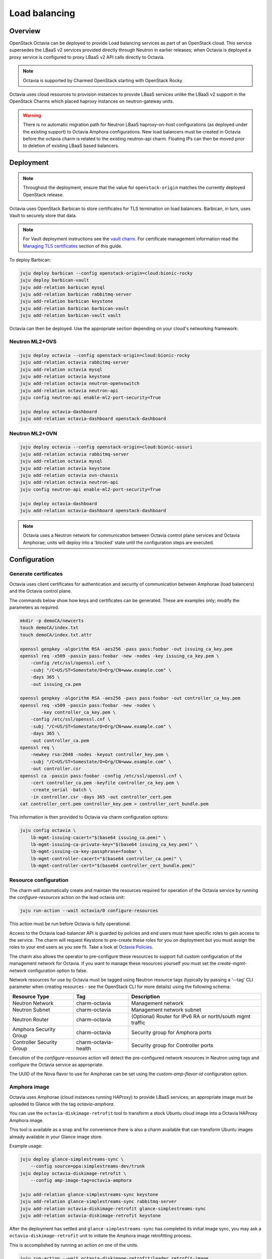 ==============
Load balancing
==============

Overview
--------

OpenStack Octavia can be deployed to provide Load balancing services as part of
an OpenStack cloud. This service supersedes the LBaaS v2 services provided
directly through Neutron in earlier releases; when Octavia is deployed a proxy
service is configured to proxy LBaaS v2 API calls directly to Octavia.

.. note::

   Octavia is supported by Charmed OpenStack starting with OpenStack Rocky.

Octavia uses cloud resources to provision instances to provide LBaaS services
unlike the LBaaS v2 support in the OpenStack Charms which placed haproxy
instances on neutron-gateway units.

.. warning::

   There is no automatic migration path for Neutron LBaaS haproxy-on-host
   configurations (as deployed under the existing support) to Octavia Amphora
   configurations. New load balancers must be created in Octavia before the
   octavia charm is related to the existing neutron-api charm. Floating IPs
   can then be moved prior to deletion of existing LBaaS based balancers.

Deployment
----------

.. note::

   Throughout the deployment, ensure that the value for ``openstack-origin``
   matches the currently deployed OpenStack release.

Octavia uses OpenStack Barbican to store certificates for TLS termination on
load balancers. Barbican, in turn, uses Vault to securely store that data.

.. note::

   For Vault deployment instructions see the `vault charm`_. For certificate
   management information read the `Managing TLS certificates`_ section of this
   guide.

To deploy Barbican:

.. code-block:: none

   juju deploy barbican --config openstack-origin=cloud:bionic-rocky
   juju deploy barbican-vault
   juju add-relation barbican mysql
   juju add-relation barbican rabbitmq-server
   juju add-relation barbican keystone
   juju add-relation barbican barbican-vault
   juju add-relation barbican-vault vault

Octavia can then be deployed. Use the appropriate section depending on your
cloud's networking framework:

Neutron ML2+OVS
~~~~~~~~~~~~~~~

.. code-block:: none

   juju deploy octavia --config openstack-origin=cloud:bionic-rocky
   juju add-relation octavia rabbitmq-server
   juju add-relation octavia mysql
   juju add-relation octavia keystone
   juju add-relation octavia neutron-openvswitch
   juju add-relation octavia neutron-api
   juju config neutron-api enable-ml2-port-security=True

   juju deploy octavia-dashboard
   juju add-relation octavia-dashboard openstack-dashboard

Neutron ML2+OVN
~~~~~~~~~~~~~~~

.. code-block:: none

   juju deploy octavia --config openstack-origin=cloud:bionic-ussuri
   juju add-relation octavia rabbitmq-server
   juju add-relation octavia mysql
   juju add-relation octavia keystone
   juju add-relation octavia ovn-chassis
   juju add-relation octavia neutron-api
   juju config neutron-api enable-ml2-port-security=True

   juju deploy octavia-dashboard
   juju add-relation octavia-dashboard openstack-dashboard

.. note::

   Octavia uses a Neutron network for communication between Octavia control
   plane services and Octavia Amphorae; units will deploy into a 'blocked'
   state until the configuration steps are executed.

Configuration
-------------

Generate certificates
~~~~~~~~~~~~~~~~~~~~~

Octavia uses client certificates for authentication and security of
communication between Amphorae (load balancers) and the Octavia control plane.

The commands below show how keys and certificates can be generated. These are
examples only; modify the parameters as required.

.. code-block:: none

   mkdir -p demoCA/newcerts
   touch demoCA/index.txt
   touch demoCA/index.txt.attr

   openssl genpkey -algorithm RSA -aes256 -pass pass:foobar -out issuing_ca_key.pem
   openssl req -x509 -passin pass:foobar -new -nodes -key issuing_ca_key.pem \
       -config /etc/ssl/openssl.cnf \
       -subj "/C=US/ST=Somestate/O=Org/CN=www.example.com" \
       -days 365 \
       -out issuing_ca.pem

   openssl genpkey -algorithm RSA -aes256 -pass pass:foobar -out controller_ca_key.pem
   openssl req -x509 -passin pass:foobar -new -nodes \
           -key controller_ca_key.pem \
       -config /etc/ssl/openssl.cnf \
       -subj "/C=US/ST=Somestate/O=Org/CN=www.example.com" \
       -days 365 \
       -out controller_ca.pem
   openssl req \
       -newkey rsa:2048 -nodes -keyout controller_key.pem \
       -subj "/C=US/ST=Somestate/O=Org/CN=www.example.com" \
       -out controller.csr
   openssl ca -passin pass:foobar -config /etc/ssl/openssl.cnf \
       -cert controller_ca.pem -keyfile controller_ca_key.pem \
       -create_serial -batch \
       -in controller.csr -days 365 -out controller_cert.pem
   cat controller_cert.pem controller_key.pem > controller_cert_bundle.pem

This information is then provided to Octavia via charm configuration options:

.. code-block:: none

   juju config octavia \
       lb-mgmt-issuing-cacert="$(base64 issuing_ca.pem)" \
       lb-mgmt-issuing-ca-private-key="$(base64 issuing_ca_key.pem)" \
       lb-mgmt-issuing-ca-key-passphrase=foobar \
       lb-mgmt-controller-cacert="$(base64 controller_ca.pem)" \
       lb-mgmt-controller-cert="$(base64 controller_cert_bundle.pem)"

Resource configuration
~~~~~~~~~~~~~~~~~~~~~~

The charm will automatically create and maintain the resources required for
operation of the Octavia service by running the `configure-resources` action
on the lead octavia unit:

.. code-block:: none

   juju run-action --wait octavia/0 configure-resources

This action must be run before Octavia is fully operational.

Access to the Octavia load-balancer API is guarded by policies and end users
must have specific roles to gain access to the service.  The charm will request
Keystone to pre-create these roles for you on deployment but you must assign the
roles to your end users as you see fit.  Take a look at
`Octavia Policies`_.

The charm also allows the operator to pre-configure these resources to support
full custom configuration of the management network for Octavia. If you want
to manage these resources yourself you must set the `create-mgmt-network`
configuration option to false.

Network resources for use by Octavia must be tagged using Neutron resource tags
(typically by passing a '--tag' CLI parameter when creating resources - see the
OpenStack CLI for more details) using the following schema:

=========================== ====================== =========================================================
Resource Type               Tag                    Description
=========================== ====================== =========================================================
Neutron Network             charm-octavia          Management network
Neutron Subnet              charm-octavia          Management network subnet
Neutron Router              charm-octavia          (Optional) Router for IPv6 RA or north/south mgmt traffic
Amphora Security Group      charm-octavia          Security group for Amphora ports
Controller Security Group   charm-octavia-health   Security group for Controller ports
=========================== ====================== =========================================================

Execution of the `configure-resources` action will detect the pre-configured
network resources in Neutron using tags and configure the Octavia service as
appropriate.

The UUID of the Nova flavor to use for Amphorae can be set using the
`custom-amp-flavor-id` configuration option.

Amphora image
~~~~~~~~~~~~~

Octavia uses Amphorae (cloud instances running HAProxy) to provide LBaaS
services; an appropriate image must be uploaded to Glance with the tag
`octavia-amphora`.

You can use the ``octavia-diskimage-retrofit`` tool to transform a stock Ubuntu
cloud image into a Octavia HAProxy Amphora image.

This tool is available as a snap and for convenience there is also a charm
available that can transform Ubuntu images already available in your Glance
image store.

Example usage:

.. code-block:: none

   juju deploy glance-simplestreams-sync \
       --config source=ppa:simplestreams-dev/trunk
   juju deploy octavia-diskimage-retrofit \
       --config amp-image-tag=octavia-amphora

   juju add-relation glance-simplestreams-sync keystone
   juju add-relation glance-simplestreams-sync rabbitmq-server
   juju add-relation octavia-diskimage-retrofit glance-simplestreams-sync
   juju add-relation octavia-diskimage-retrofit keystone

After the deployment has settled and ``glance-simplestreams-sync`` has
completed its initial image sync, you may ask a ``octavia-diskimage-retrofit``
unit to initiate the Amphora image retrofitting process.

This is accomplished by running an action on one of the units.

.. code-block:: none

   juju run-action --wait octavia-diskimage-retrofit/leader retrofit-image

Octavia will use this image for all Amphora instances.

.. warning::

   It's important to keep the Amphora image up-to-date to ensure that LBaaS
   services remain secure; this process is not covered in this document.

   See the Octavia `operators maintenance`_ guide for more details.

Octavia user roles
------------------

To provide access to the Octavia API endpoints a load-balancer role must be
added to a user. For example:

.. code-block:: none

   openstack role add --user-domain admin_domain --user admin \
      --project-domain admin_domain --project admin \
      load-balancer_admin

See `Managing Octavia User Roles`_ in the upstream documentation.

.. note::

   Explicit user role assignments are required starting with OpenStack Wallaby.

Usage
-----

To deploy a basic HTTP load balancer using a floating IP for access:

.. code-block:: none

   lb_vip_port_id=$(openstack loadbalancer create -f value -c vip_port_id --name lb1 --vip-subnet-id private_subnet)

   # Re-run the following until lb1 shows ACTIVE and ONLINE status':
   openstack loadbalancer show lb1

   openstack loadbalancer listener create --name listener1 --protocol HTTP --protocol-port 80 lb1
   openstack loadbalancer pool create --name pool1 --lb-algorithm ROUND_ROBIN --listener listener1 --protocol HTTP
   openstack loadbalancer healthmonitor create --delay 5 --max-retries 4 --timeout 10 --type HTTP --url-path /healthcheck pool1
   openstack loadbalancer member create --subnet-id private_subnet --address 192.168.21.100 --protocol-port 80 pool1
   openstack loadbalancer member create --subnet-id private_subnet --address 192.168.21.101 --protocol-port 80 pool1

   floating_ip=$(openstack floating ip create -f value -c floating_ip_address ext_net)
   openstack floating ip set --port $lb_vip_port_id $floating_ip

The example above assumes:

* The user and project executing the example has a subnet configured with the
  name 'private_subnet' with the CIDR 192.168.21.0/24

* An external network definition for floating IPs has been configured by the
  cloud operator with the name 'ext_net'

* Two instances running HTTP services attached to 'private_subnet' on IP
  addresses 192.168.21.{100,101} exposing a heat check on '/healthcheck'

The example is also most applicable in cloud deployments that use overlay
networking for project networks and floating IPs for network ingress to project
networks.

For more information on creating and configuring load balancing services in
Octavia please refer to the `Octavia cookbook`_.

.. LINKS
.. _Managing TLS certificates: app-certificate-management.html
.. _Octavia Policies: https://docs.openstack.org/octavia/latest/configuration/policy.html
.. _Octavia cookbook: https://docs.openstack.org/octavia/latest/user/guides/basic-cookbook.html
.. _operators maintenance: https://docs.openstack.org/octavia/latest/admin/guides/operator-maintenance.html#rotating-the-amphora-images
.. _vault charm: https://jaas.ai/vault/
.. _Managing Octavia User Roles: https://docs.openstack.org/octavia/latest/configuration/policy.html#managing-octavia-user-roles
